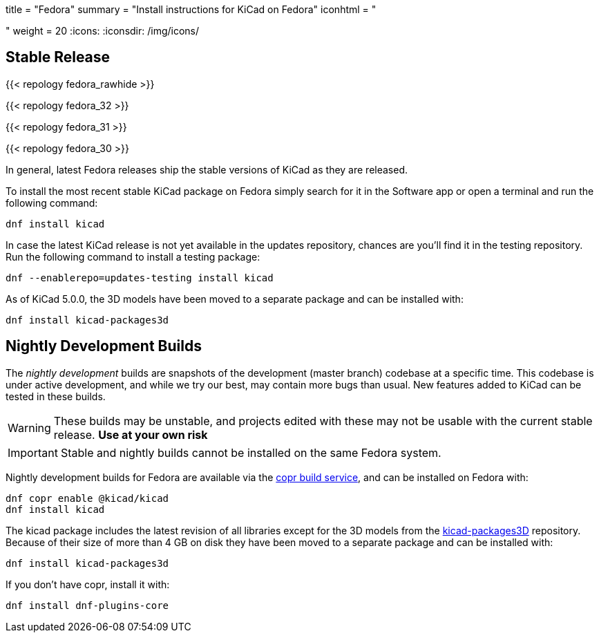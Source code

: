 +++
title = "Fedora"
summary = "Install instructions for KiCad on Fedora"
iconhtml = "<div class='fl-fedora'></div>"
weight = 20
+++
:icons: 
:iconsdir: /img/icons/

== Stable Release

{{< repology fedora_rawhide >}}

{{< repology fedora_32 >}}

{{< repology fedora_31 >}}

{{< repology fedora_30 >}}

In general, latest Fedora releases ship the stable versions of KiCad as they are
released.

To install the most recent stable KiCad package on Fedora simply search for it
in the Software app or open a terminal and run the following command:

[source,bash]
dnf install kicad

In case the latest KiCad release is not yet available in the updates repository,
chances are you'll find it in the testing repository. Run the following command
to install a testing package:

[source,bash]
dnf --enablerepo=updates-testing install kicad

As of KiCad 5.0.0, the 3D models have been moved to a separate package and can
be installed with:

[source,bash]
dnf install kicad-packages3d


== Nightly Development Builds

The _nightly development_ builds are snapshots of the development (master branch) codebase at a specific time.
This codebase is under active development, and while we try our best, may contain more bugs than usual.
New features added to KiCad can be tested in these builds.

WARNING: These builds may be unstable, and projects edited with these may not be usable with the current stable release. **Use at your own risk**

IMPORTANT: Stable and nightly builds cannot be installed on the same Fedora system.

Nightly development builds for Fedora are available via the
link:https://copr.fedorainfracloud.org/coprs/g/kicad/kicad/[copr build service], and can be installed on Fedora with:

[source,bash]
dnf copr enable @kicad/kicad
dnf install kicad

The kicad package includes the latest revision of all libraries except for the
3D models from the
link:https://github.com/KiCad/kicad-packages3D[kicad-packages3D] repository.
Because of their size of more than 4 GB on disk they have been moved to a
separate package and can be installed with:

[source,bash]
dnf install kicad-packages3d

If you don't have copr, install it with:

[source,bash]
dnf install dnf-plugins-core
